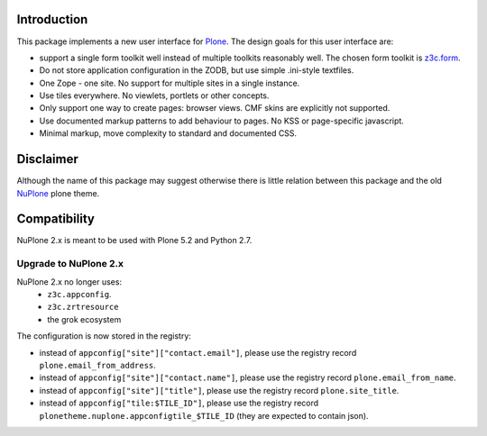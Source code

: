Introduction
============


.. image:: https://github.com/euphorie/NuPlone/workflows/tests/badge.svg
    :target: https://github.com/euphorie/NuPlone/actions?query=workflow%3Atests


This package implements a new user interface for `Plone <http://plone.org/>`_.
The design goals for this user interface are:

* support a single form toolkit well instead of multiple toolkits
  reasonably well. The chosen form toolkit is `z3c.form
  <http://pypi.python.org/pypi/z3c.form>`_.

* Do not store application configuration in the ZODB, but use simple
  .ini-style textfiles.

* One Zope - one site. No support for multiple sites in a single instance.

* Use tiles everywhere. No viewlets, portlets or other concepts.

* Only support one way to create pages: browser views. CMF skins are
  explicitly not supported.

* Use documented markup patterns to add behaviour to pages. No KSS or
  page-specific javascript.

* Minimal markup, move complexity to standard and documented CSS.



Disclaimer
==========

Although the name of this package may suggest otherwise there is little relation
between this package and the old `NuPlone <http://pypi.python.org/pypi/Products.NuPlone>`_ plone theme.


Compatibility
=============

NuPlone 2.x is meant to be used with Plone 5.2 and Python 2.7.

Upgrade to NuPlone 2.x
----------------------

NuPlone 2.x no longer uses:
 - ``z3c.appconfig``.
 - ``z3c.zrtresource``
 - the grok ecosystem

The configuration is now stored in the registry:

- instead of ``appconfig["site"]["contact.email"]``, please use the registry record ``plone.email_from_address``.
- instead of ``appconfig["site"]["contact.name"]``, please use the registry record ``plone.email_from_name``.
- instead of ``appconfig["site"]["title"]``, please use the registry record ``plone.site_title``.
- instead of ``appconfig["tile:$TILE_ID"]``, please use the registry record ``plonetheme.nuplone.appconfigtile_$TILE_ID`` (they are expected to contain json).
